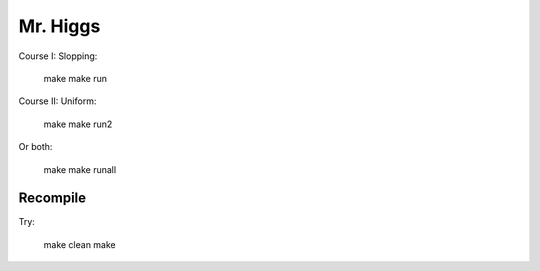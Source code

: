 Mr. Higgs
==============

Course I: Slopping:
	
	make
	make run

Course II: Uniform:

	make
	make run2

Or both:

	make
	make runall

Recompile
---------

Try:

	make clean
	make
